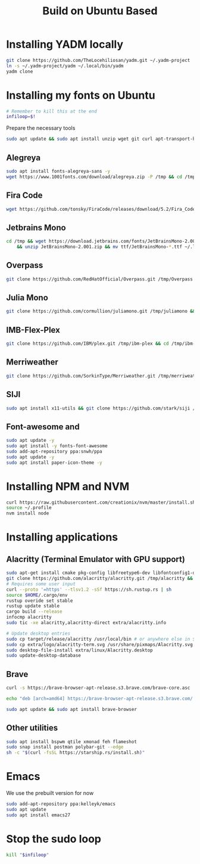 #+title: Build on Ubuntu Based
#+property: header-args sh :tangle font.sh

* Installing YADM locally
#+begin_src sh :tangle yes
git clone https://github.com/TheLocehiliosan/yadm.git ~/.yadm-project
ln -s ~/.yadm-project/yadm ~/.local/bin/yadm
yadm clone
#+end_src

* Installing my fonts on Ubuntu

#+begin_src sh :tangle yes while :; do sudo -v; sleep 59; done &
# Remember to kill this at the end
infiloop=$!
#+end_src

Prepare the necessary tools
#+begin_src sh :tangle yes
sudo apt update && sudo apt install unzip wget git curl apt-transport-https libtool libtool-bin htop -y
#+end_src

** Alegreya
#+begin_src sh :tangle yes
sudo apt install fonts-alegreya-sans -y
wget https://www.1001fonts.com/download/alegreya.zip -P /tmp && cd /tmp && unzip alegreya.zip -d alegreya && mv alegreya/*.ttf ~/.local/share/fonts
#+end_src

** Fira Code
#+begin_src sh :tangle yes
wget https://github.com/tonsky/FiraCode/releases/download/5.2/Fira_Code_v5.2.zip -P /tmp && cd /tmp && unzip Fira_Code_v5.2.zip && mv ttf/*.ttf ~/.local/share/fonts
#+end_src

** Jetbrains Mono
#+begin_src sh :tangle yes
cd /tmp && wget https://download.jetbrains.com/fonts/JetBrainsMono-2.001.zip \
    && unzip JetBrainsMono-2.001.zip && mv ttf/JetBrainsMono-*.ttf ~/.local/share/fonts/
#+end_src

** Overpass
#+begin_src sh :tangle yes
git clone https://github.com/RedHatOfficial/Overpass.git /tmp/Overpass && cd /tmp/Overpass && mv fonts/*/*.otf ~/.local/share/fonts
#+end_src

** Julia Mono
#+begin_src sh :tangle yes
git clone https://github.com/cormullion/juliamono.git /tmp/juliamono && cd /tmp/juliamono && mv *.ttf ~/.local/share/fonts
#+end_src

** IMB-Flex-Plex
#+begin_src sh :tangle yes
git clone https://github.com/IBM/plex.git /tmp/ibm-plex && cd /tmp/ibm-plex && mv */*/*/*/*.otf ~/.local/share/fonts
#+end_src

** Merriweather
#+begin_src sh :tangle yes
git clone https://github.com/SorkinType/Merriweather.git /tmp/merriweather && cd /tmp/merriweather && mv fonts/ttfs/*.ttf  ~/.local/share/fonts
#+end_src

** SIJI
#+begin_src sh :tangle yes
sudo apt install x11-utils && git clone https://github.com/stark/siji /tmp/siji && cd /tmp/siji && sh install.sh
#+end_src

** Font-awesome and
#+begin_src sh :tangle yes
sudo apt update -y
sudo apt install -y fonts-font-awesome
sudo add-apt-repository ppa:snwh/ppa
sudo apt update -y
sudo apt install paper-icon-theme -y
#+end_src

* Installing NPM and NVM
#+begin_src sh :tangle yes
curl https://raw.githubusercontent.com/creationix/nvm/master/install.sh | bash
source ~/.profile
nvm install node
#+end_src


* Installing applications

** Alacritty (Terminal Emulator with GPU support)
#+begin_src sh :tangle yes
sudo apt-get install cmake pkg-config libfreetype6-dev libfontconfig1-dev libxcb-xfixes0-dev libxkbcommon-dev python3
git clone https://github.com/alacritty/alacritty.git /tmp/alacritty && cd /tmp/alacritty
# Requires some user input
curl --proto '=https' --tlsv1.2 -sSf https://sh.rustup.rs | sh
source $HOME/.cargo/env
rustup overide set stable
rustup update stable
cargo build --release
infocmp alacritty
sudo tic -xe alacritty,alacritty-direct extra/alacritty.info

# Update desktop entries
sudo cp target/release/alacritty /usr/local/bin # or anywhere else in $PATH
sudo cp extra/logo/alacritty-term.svg /usr/share/pixmaps/Alacritty.svg
sudo desktop-file-install extra/linux/Alacritty.desktop
sudo update-desktop-database
#+end_src

** Brave
#+begin_src sh :tangle yes
curl -s https://brave-browser-apt-release.s3.brave.com/brave-core.asc | sudo apt-key --keyring /etc/apt/trusted.gpg.d/brave-browser-release.gpg add -

echo "deb [arch=amd64] https://brave-browser-apt-release.s3.brave.com/ stable main" | sudo tee /etc/apt/sources.list.d/brave-browser-release.list

sudo apt update && sudo apt install brave-browser
#+end_src

** Other utilities
#+begin_src sh :tangle yes
sudo apt install bspwm qtile xmonad feh flameshot
sudo snap install postman polybar-git --edge
sh -c "$(curl -fsSL https://starship.rs/install.sh)"
#+end_src

* Emacs
We use the prebuilt version for now
#+begin_src sh :tangle yes
sudo add-apt-repository ppa:kelleyk/emacs
sudo apt update
sudo apt install emacs27
#+end_src


* Stop the sudo loop
#+begin_src sh :tangle yes
kill "$infiloop"
#+end_src
